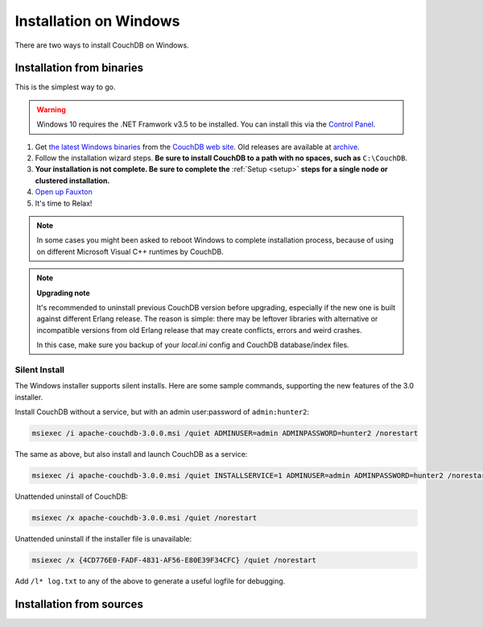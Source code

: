 .. Licensed under the Apache License, Version 2.0 (the "License"); you may not
.. use this file except in compliance with the License. You may obtain a copy of
.. the License at
..
..   http://www.apache.org/licenses/LICENSE-2.0
..
.. Unless required by applicable law or agreed to in writing, software
.. distributed under the License is distributed on an "AS IS" BASIS, WITHOUT
.. WARRANTIES OR CONDITIONS OF ANY KIND, either express or implied. See the
.. License for the specific language governing permissions and limitations under
.. the License.

.. _install/windows:

=======================
Installation on Windows
=======================

There are two ways to install CouchDB on Windows.

Installation from binaries
==========================

This is the simplest way to go.

.. warning::
    Windows 10 requires the .NET Framwork v3.5 to be installed. You can install
    this via the `Control Panel`_.

#. Get `the latest Windows binaries`_ from the `CouchDB web site`_.
   Old releases are available at `archive`_.

#. Follow the installation wizard steps. **Be sure to install CouchDB to a
   path with no spaces, such as** ``C:\CouchDB``.

#. **Your installation is not complete. Be sure to complete the**
   :ref:`Setup <setup>` **steps for a single node or clustered installation.**

#. `Open up Fauxton`_

#. It's time to Relax!

.. note::
    In some cases you might been asked to reboot Windows to complete
    installation process, because of using on different Microsoft Visual C++
    runtimes by CouchDB.

.. note::
    **Upgrading note**

    It's recommended to uninstall previous CouchDB version before upgrading,
    especially if the new one is built against different Erlang release.
    The reason is simple: there may be leftover libraries with alternative or
    incompatible versions from old Erlang release that may create conflicts,
    errors and weird crashes.

    In this case, make sure you backup of your `local.ini` config and CouchDB
    database/index files.

.. _Open up Fauxton: http://localhost:5984/_utils
.. _CouchDB web site: http://couchdb.org/
.. _archive: http://archive.apache.org/dist/couchdb/binary/win/
.. _the latest Windows binaries: http://couchdb.org/#download
.. _Control Panel: https://docs.microsoft.com/en-us/dotnet/framework/install/dotnet-35-windows-10

.. _install/windows/silent:

Silent Install
--------------

The Windows installer supports silent installs. Here are some sample commands, supporting
the new features of the 3.0 installer.

Install CouchDB without a service, but with an admin user:password of ``admin:hunter2``:

.. code-block:: batch

    msiexec /i apache-couchdb-3.0.0.msi /quiet ADMINUSER=admin ADMINPASSWORD=hunter2 /norestart

The same as above, but also install and launch CouchDB as a service:

.. code-block:: batch

    msiexec /i apache-couchdb-3.0.0.msi /quiet INSTALLSERVICE=1 ADMINUSER=admin ADMINPASSWORD=hunter2 /norestart

Unattended uninstall of CouchDB:

.. code-block:: batch

    msiexec /x apache-couchdb-3.0.0.msi /quiet /norestart

Unattended uninstall if the installer file is unavailable:

.. code-block:: batch

    msiexec /x {4CD776E0-FADF-4831-AF56-E80E39F34CFC} /quiet /norestart

Add ``/l* log.txt`` to any of the above to generate a useful logfile for debugging.

Installation from sources
=========================

.. seealso::
    `Glazier: Automate building of CouchDB from source on Windows
    <https://github.com/apache/couchdb-glazier>`_
